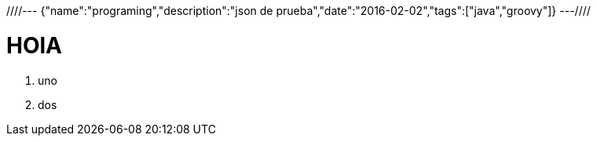 ////---
{"name":"programing","description":"json de prueba","date":"2016-02-02","tags":["java","groovy"]}
---////

= HOlA
. uno
. dos